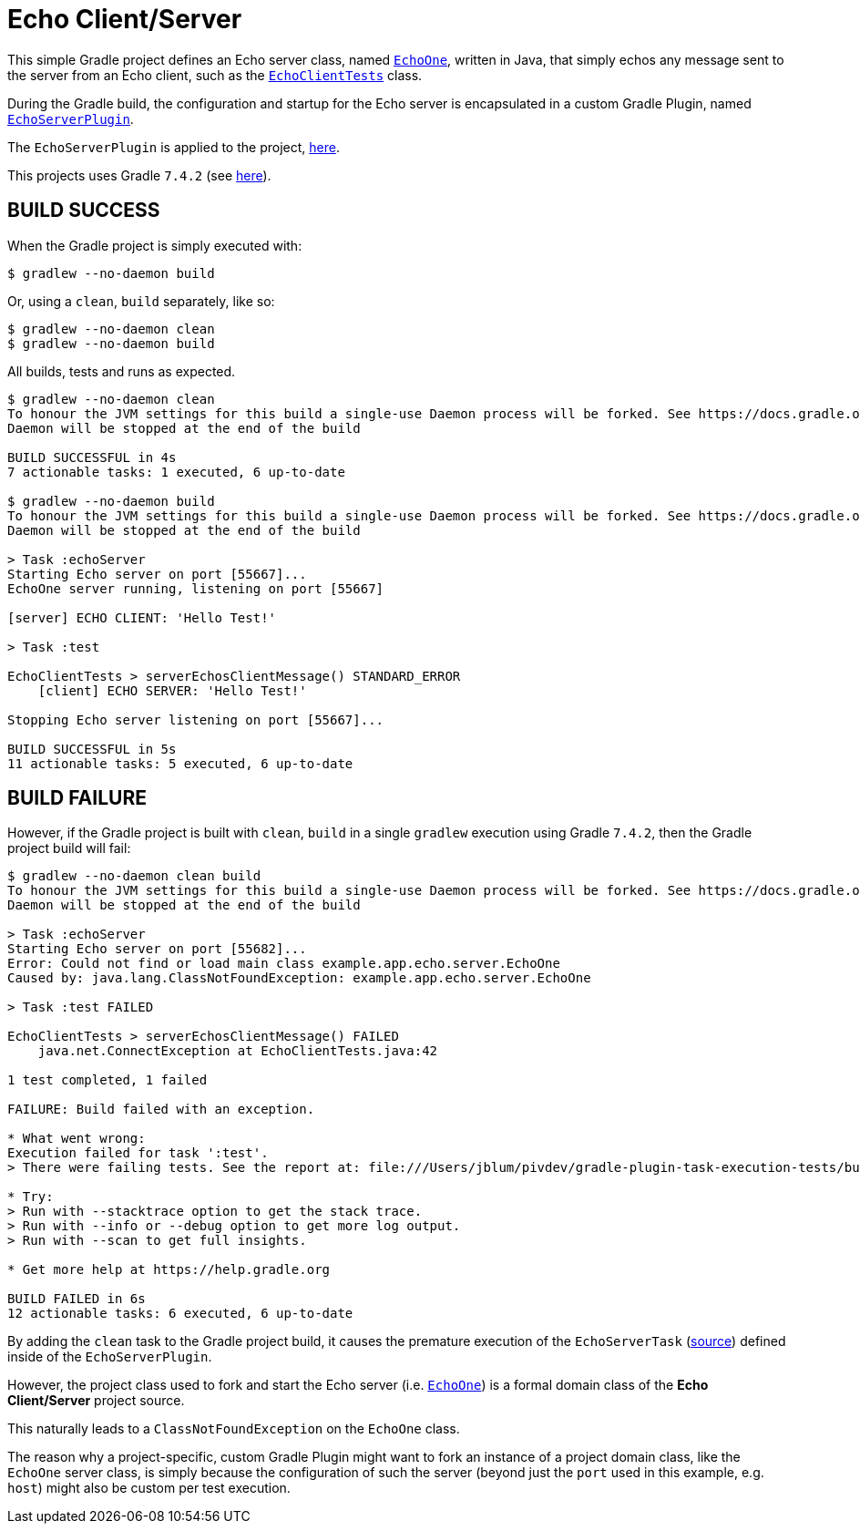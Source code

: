 = Echo Client/Server

This simple Gradle project defines an Echo server class,
named https://github.com/jxblum/gradle-plugin-task-execution-tests/blob/master/src/main/java/example/app/echo/server/EchoOne.java[`EchoOne`],
written in Java, that simply echos any message sent to the server from an Echo client, such as
the https://github.com/jxblum/gradle-plugin-task-execution-tests/blob/master/src/test/java/example/app/echo/client/EchoClientTests.java[`EchoClientTests`] class.

During the Gradle build, the configuration and startup for the Echo server is encapsulated in a custom Gradle Plugin,
named https://github.com/jxblum/gradle-plugin-task-execution-tests/blob/master/buildSrc/src/main/groovy/example/gradle/plugin/echo/EchoServerPlugin.groovy[`EchoServerPlugin`].

The `EchoServerPlugin` is applied to the project, https://github.com/jxblum/gradle-plugin-task-execution-tests/blob/master/build.gradle#L5[here].

This projects uses Gradle `7.4.2` (see https://github.com/jxblum/gradle-plugin-task-execution-tests/blob/master/gradle/wrapper/gradle-wrapper.properties#L3[here]).

[[build-success]]
== BUILD SUCCESS

When the Gradle project is simply executed with:

[source,txt]
----
$ gradlew --no-daemon build
----

Or, using a `clean`, `build` separately, like so:

[source,txt]
----
$ gradlew --no-daemon clean
$ gradlew --no-daemon build
----

All builds, tests and runs as expected.


[source,txt]
----
$ gradlew --no-daemon clean
To honour the JVM settings for this build a single-use Daemon process will be forked. See https://docs.gradle.org/7.4.2/userguide/gradle_daemon.html#sec:disabling_the_daemon.
Daemon will be stopped at the end of the build

BUILD SUCCESSFUL in 4s
7 actionable tasks: 1 executed, 6 up-to-date

$ gradlew --no-daemon build
To honour the JVM settings for this build a single-use Daemon process will be forked. See https://docs.gradle.org/7.4.2/userguide/gradle_daemon.html#sec:disabling_the_daemon.
Daemon will be stopped at the end of the build

> Task :echoServer
Starting Echo server on port [55667]...
EchoOne server running, listening on port [55667]

[server] ECHO CLIENT: 'Hello Test!'

> Task :test

EchoClientTests > serverEchosClientMessage() STANDARD_ERROR
    [client] ECHO SERVER: 'Hello Test!'

Stopping Echo server listening on port [55667]...

BUILD SUCCESSFUL in 5s
11 actionable tasks: 5 executed, 6 up-to-date
----


[[build-failure]]
== BUILD FAILURE

However, if the Gradle project is built with `clean`, `build` in a single `gradlew` execution using Gradle `7.4.2`,
then the Gradle project build will fail:

[source,txt]
----
$ gradlew --no-daemon clean build
To honour the JVM settings for this build a single-use Daemon process will be forked. See https://docs.gradle.org/7.4.2/userguide/gradle_daemon.html#sec:disabling_the_daemon.
Daemon will be stopped at the end of the build

> Task :echoServer
Starting Echo server on port [55682]...
Error: Could not find or load main class example.app.echo.server.EchoOne
Caused by: java.lang.ClassNotFoundException: example.app.echo.server.EchoOne

> Task :test FAILED

EchoClientTests > serverEchosClientMessage() FAILED
    java.net.ConnectException at EchoClientTests.java:42

1 test completed, 1 failed

FAILURE: Build failed with an exception.

* What went wrong:
Execution failed for task ':test'.
> There were failing tests. See the report at: file:///Users/jblum/pivdev/gradle-plugin-task-execution-tests/build/reports/tests/test/index.html

* Try:
> Run with --stacktrace option to get the stack trace.
> Run with --info or --debug option to get more log output.
> Run with --scan to get full insights.

* Get more help at https://help.gradle.org

BUILD FAILED in 6s
12 actionable tasks: 6 executed, 6 up-to-date
----

By adding the `clean` task to the Gradle project build, it causes the premature execution of the `EchoServerTask`
(https://github.com/jxblum/gradle-plugin-task-execution-tests/blob/master/buildSrc/src/main/groovy/example/gradle/plugin/echo/EchoServerPlugin.groovy#L29-L63[source])
defined inside of the `EchoServerPlugin`.

However, the project class used to fork and start the Echo server (i.e. https://github.com/jxblum/gradle-plugin-task-execution-tests/blob/master/src/main/java/example/app/echo/server/EchoOne.java[`EchoOne`])
is a formal domain class of the **Echo Client/Server** project source.

This naturally leads to a `ClassNotFoundException` on the `EchoOne` class.

The reason why a project-specific, custom Gradle Plugin might want to fork an instance of a project domain class,
like the `EchoOne` server class, is simply because the configuration of such the server (beyond just the `port`
used in this example, e.g. `host`) might also be custom per test execution.

